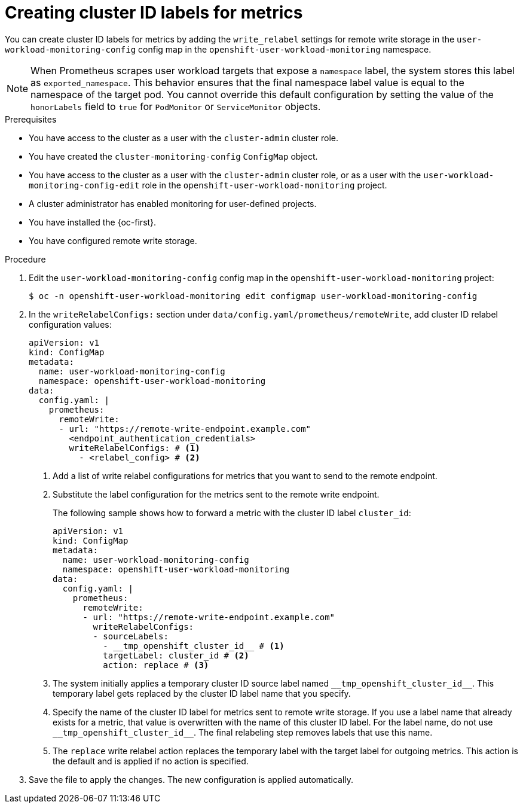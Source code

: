 // Module included in the following assemblies:
//
// * observability/monitoring/configuring-the-monitoring-stack.adoc

:_mod-docs-content-type: PROCEDURE

[id="creating-cluster-id-labels-for-metrics_{context}"]
= Creating cluster ID labels for metrics

// Set attributes to distinguish between cluster monitoring example (core platform monitoring - CPM) and user workload monitoring (UWM) examples
// tag::CPM[]
:configmap-name: cluster-monitoring-config
:namespace-name: openshift-monitoring
:component: prometheusK8s
// end::CPM[]
// tag::UWM[]
:configmap-name: user-workload-monitoring-config
:namespace-name: openshift-user-workload-monitoring
:component: prometheus
// end::UWM[]

You can create cluster ID labels for metrics by adding the `write_relabel` settings for remote write storage in the `{configmap-name}` config map in the `{namespace-name}` namespace.

ifndef::openshift-dedicated,openshift-rosa[]
// tag::UWM[]
[NOTE]
====
When Prometheus scrapes user workload targets that expose a `namespace` label, the system stores this label as `exported_namespace`. 
This behavior ensures that the final namespace label value is equal to the namespace of the target pod.
You cannot override this default configuration by setting the value of the `honorLabels` field to `true` for `PodMonitor` or `ServiceMonitor` objects.
====
// end::UWM[]
endif::openshift-dedicated,openshift-rosa[]

.Prerequisites

// tag::CPM[]
* You have access to the cluster as a user with the `cluster-admin` cluster role.
* You have created the `cluster-monitoring-config` `ConfigMap` object.
// end::CPM[]
// tag::UWM[]
ifndef::openshift-dedicated,openshift-rosa[]
* You have access to the cluster as a user with the `cluster-admin` cluster role, or as a user with the `user-workload-monitoring-config-edit` role in the `openshift-user-workload-monitoring` project.
* A cluster administrator has enabled monitoring for user-defined projects.
endif::openshift-dedicated,openshift-rosa[]
ifdef::openshift-dedicated,openshift-rosa[]
* You have access to the cluster as a user with the `dedicated-admin` role.
* The `user-workload-monitoring-config` ConfigMap object exists. This object is created by default when the cluster is created.
endif::openshift-dedicated,openshift-rosa[]
// end::UWM[]
* You have installed the {oc-first}.
* You have configured remote write storage.

.Procedure

. Edit the `{configmap-name}` config map in the `{namespace-name}` project:
+
[source,terminal,subs="attributes+"]
----
$ oc -n {namespace-name} edit configmap {configmap-name}
----

. In the `writeRelabelConfigs:` section under `data/config.yaml/{component}/remoteWrite`, add cluster ID relabel configuration values:
+
[source,yaml,subs="attributes+"]
----
apiVersion: v1
kind: ConfigMap
metadata:
  name: {configmap-name}
  namespace: {namespace-name}
data:
  config.yaml: |
    {component}:
      remoteWrite:
      - url: "https://remote-write-endpoint.example.com"
        <endpoint_authentication_credentials>
        writeRelabelConfigs: # <1>
          - <relabel_config> # <2>
----
<1> Add a list of write relabel configurations for metrics that you want to send to the remote endpoint.
<2> Substitute the label configuration for the metrics sent to the remote write endpoint.
+
The following sample shows how to forward a metric with the cluster ID label `cluster_id`:
+
[source,yaml,subs="attributes+"]
----
apiVersion: v1
kind: ConfigMap
metadata:
  name: {configmap-name}
  namespace: {namespace-name}
data:
  config.yaml: |
    {component}:
      remoteWrite:
      - url: "https://remote-write-endpoint.example.com"
        writeRelabelConfigs:
        - sourceLabels:
          - __tmp_openshift_cluster_id__ # <1>
          targetLabel: cluster_id # <2>
          action: replace # <3>
----
<1> The system initially applies a temporary cluster ID source label named `+++__tmp_openshift_cluster_id__+++`. This temporary label gets replaced by the cluster ID label name that you specify.
<2> Specify the name of the cluster ID label for metrics sent to remote write storage.
If you use a label name that already exists for a metric, that value is overwritten with the name of this cluster ID label.
For the label name, do not use `+++__tmp_openshift_cluster_id__+++`. The final relabeling step removes labels that use this name.
<3> The `replace` write relabel action replaces the temporary label with the target label for outgoing metrics.
This action is the default and is applied if no action is specified.

. Save the file to apply the changes. The new configuration is applied automatically.

// Unset the source code block attributes just to be safe.
:!configmap-name:
:!namespace-name:
:!component:
